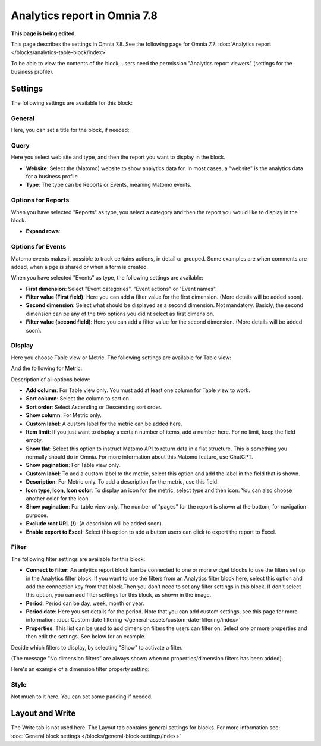 Analytics report in Omnia 7.8
===================================

**This page is being edited.**

This page describes the settings in Omnia 7.8. See the following page for Omnia 7.7: :doc:`Analytics report </blocks/analytics-table-block/index>`

To be able to view the contents of the block, users need the permission "Analytics report viewers" (settings for the business profile).

Settings
*****************
The following settings are available for this block:

.. image:: analytics-report-settings-78.png

General
------------
Here, you can set a title for the block, if needed:

.. image:: analytics-report-settings-general-78.png

Query
---------
Here you select web site and type, and then the report you want to display in the block.

.. image:: analytics-report-query-78.png

+ **Website**: Select the (Matomo) website to show analytics data for. In most cases, a "website" is the analytics data for a business profile.
+ **Type**: The type can be Reports or Events, meaning Matomo events.

Options for Reports
-------------------
When you have selected "Reports" as type, you select a category and then the report you would like to display in the block.

.. image:: analytics-report-query-repoprt-78.png

+ **Expand rows**: 

Options for Events
-------------------
Matomo events makes it possible to track certains actions, in detail or grouped. Some examples are when comments are added, when a pge is shared or when a form is created.

When you have selected "Events" as type, the following settings are available:

.. image:: analytics-report-query-events-78.png

+ **First dimension**: Select "Event categories", "Event actions" or "Event names".
+ **Filter value (First field)**: Here you can add a filter value for the first dimension. (More details will be added soon).
+ **Second dimension**: Select what should be displayed as a second dimension. Not mandatory. Basicly, the second dimension can be any of the two options you did'nt select as first dimension. 
+ **Filter value (second field)**: Here you can add a filter value for the second dimension. (More details will be added soon).

Display
-------------
Here you choose Table view or Metric. The following settings are available for Table view:

.. image:: analytics-report-settings-display-table-78.png

And the folllowing for Metric:

.. image:: analytics-report-settings-display-metric.png

Description of all options below:

+ **Add column**: For Table view only. You must add at least one column for Table view to work.
+ **Sort column**: Select the column to sort on.
+ **Sort order**: Select Ascending or Descending sort order.
+ **Show column**: For Metric only. 
+ **Custom label**: A custom label for the metric can be added here.
+ **Item limit**: If you just want to display a certain number of items, add a number here. For no limit, keep the field empty.
+ **Show flat**: Select this option to instruct Matomo API to return data in a flat structure. This is something you normally should do in Omnia. For more information about this Matomo feature, use ChatGPT.
+ **Show pagination**: For Table view only.
+ **Custom label**: To add a custom label to the metric, select this option and add the label in the field that is shown.
+ **Description**: For Metric only. To add a description for the metric, use this field.
+ **Icon type, Icon, Icon color**: To display an icon for the metric, select type and then icon. You can also choose another color for the icon.
+ **Show pagination**: For table view only. The number of "pages" for the report is shown at the bottom, for navigation purpose.
+ **Exclude root URL (/)**: (A descripion will be added soon).
+ **Enable export to Excel**: Select this option to add a button users can click to export the report to Excel.

Filter
--------
The following filter settings are available for this block:

.. image:: analytics-report-settings-filter-78.png

+ **Connect to filter**: An anlytics report block kan be connected to one or more widget blocks to use the filters set up in the Analytics filter block. If you want to use the filters from an Analytics filter block here, select this option and add the connection key from that block.Then you don't need to set any filter settings in this block. If don't select this option, you can add filter settings for this block, as shown in the image. 
+ **Period**: Period can be day, week, month or year.
+ **Period date**: Here you set details for the period. Note that you can add custom settings, see this page for more information: :doc:`Custom date filtering </general-assets/custom-date-filtering/index>`
+ **Properties**: This list can be used to add dimension filters the users can filter on. Select one or more properties and then edit the settings. See below for an example.

Decide which filters to display, by selecting "Show" to activate a filter.

(The message "No dimension filters" are always shown when no properties/dimension filters has been added).

Here's an example of a dimension filter property setting:

.. image:: analytics-report-settings-filter-dimension.png

Style
------
Not much to it here. You can set some padding if needed.

.. image:: analytics-table-settings-style.png

Layout and Write
******************
The Write tab is not used here. The Layout tab contains general settings for blocks. For more information see: :doc:`General block settings </blocks/general-block-settings/index>`

